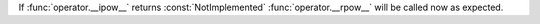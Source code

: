 If :func:`operator.__ipow__` returns :const:`NotImplemented` :func:`operator.__rpow__` will be called now as expected.